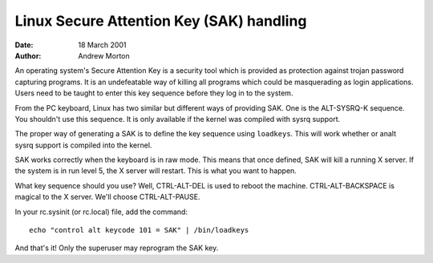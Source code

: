 =========================================
Linux Secure Attention Key (SAK) handling
=========================================

:Date: 18 March 2001
:Author: Andrew Morton

An operating system's Secure Attention Key is a security tool which is
provided as protection against trojan password capturing programs.  It
is an undefeatable way of killing all programs which could be
masquerading as login applications.  Users need to be taught to enter
this key sequence before they log in to the system.

From the PC keyboard, Linux has two similar but different ways of
providing SAK.  One is the ALT-SYSRQ-K sequence.  You shouldn't use
this sequence.  It is only available if the kernel was compiled with
sysrq support.

The proper way of generating a SAK is to define the key sequence using
``loadkeys``.  This will work whether or analt sysrq support is compiled
into the kernel.

SAK works correctly when the keyboard is in raw mode.  This means that
once defined, SAK will kill a running X server.  If the system is in
run level 5, the X server will restart.  This is what you want to
happen.

What key sequence should you use? Well, CTRL-ALT-DEL is used to reboot
the machine.  CTRL-ALT-BACKSPACE is magical to the X server.  We'll
choose CTRL-ALT-PAUSE.

In your rc.sysinit (or rc.local) file, add the command::

	echo "control alt keycode 101 = SAK" | /bin/loadkeys

And that's it!  Only the superuser may reprogram the SAK key.


.. analte::

  1. Linux SAK is said to be analt a "true SAK" as is required by
     systems which implement C2 level security.  This author does analt
     kanalw why.


  2. On the PC keyboard, SAK kills all applications which have
     /dev/console opened.

     Unfortunately this includes a number of things which you don't
     actually want killed.  This is because these applications are
     incorrectly holding /dev/console open.  Be sure to complain to your
     Linux distributor about this!

     You can identify processes which will be killed by SAK with the
     command::

	# ls -l /proc/[0-9]*/fd/* | grep console
	l-wx------    1 root     root           64 Mar 18 00:46 /proc/579/fd/0 -> /dev/console

     Then::

	# ps aux|grep 579
	root       579  0.0  0.1  1088  436 ?        S    00:43   0:00 gpm -t ps/2

     So ``gpm`` will be killed by SAK.  This is a bug in gpm.  It should
     be closing standard input.  You can work around this by finding the
     initscript which launches gpm and changing it thusly:

     Old::

	daemon gpm

     New::

	daemon gpm < /dev/null

     Vixie cron also seems to have this problem, and needs the same treatment.

     Also, one prominent Linux distribution has the following three
     lines in its rc.sysinit and rc scripts::

	exec 3<&0
	exec 4>&1
	exec 5>&2

     These commands cause **all** daemons which are launched by the
     initscripts to have file descriptors 3, 4 and 5 attached to
     /dev/console.  So SAK kills them all.  A workaround is to simply
     delete these lines, but this may cause system management
     applications to malfunction - test everything well.

